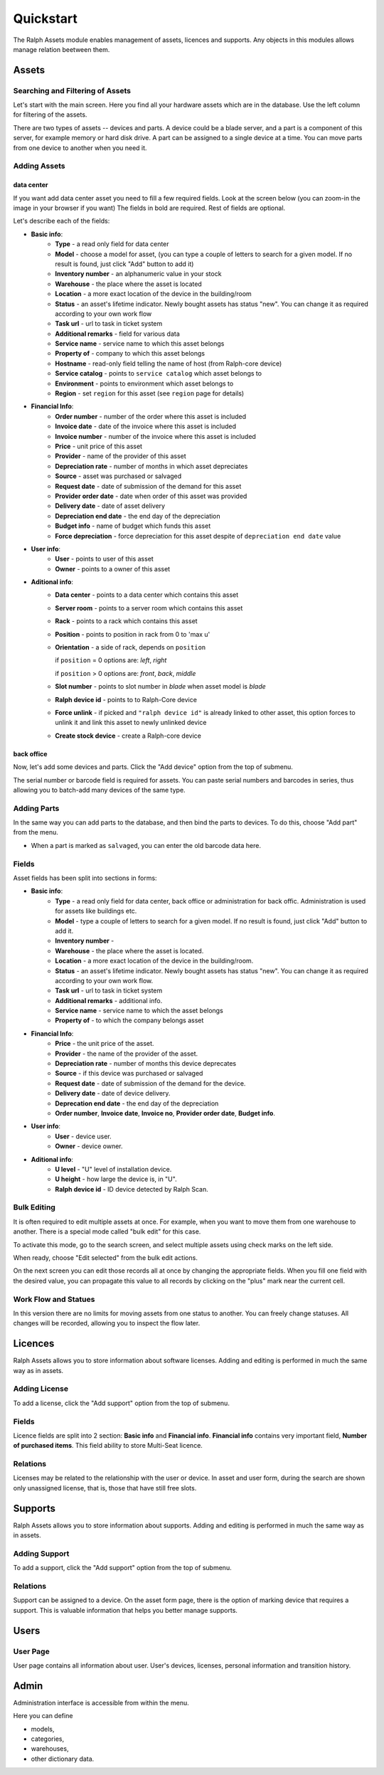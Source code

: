 Quickstart
==========

The Ralph Assets module enables management of assets, licences and supports.
Any objects in this modules allows manage relation beetween them.


Assets
^^^^^^

Searching and Filtering of Assets
---------------------------------

Let's start with the main screen. Here you find all your hardware assets which
are in the database. Use the left column for filtering of the assets.

There are two types of assets -- devices and parts. A device could be a blade
server, and a part is a component of this server, for example memory or hard
disk drive. A part can be assigned to a single device at a time. You can move
parts from one device to another when you need it.


Adding Assets
-------------

data center
"""""""""""
If you want add data center asset you need to fill a few required fields.
Look at the screen below (you can zoom-in the image in your browser if you
want) The fields in bold are required. Rest of fields are optional.

.. image:: images/add-data-center-asset-form.png
    :scale: 30%

Let's describe each of the fields:

- **Basic info**:
    - **Type** - a read only field for data center
    - **Model** - choose a model for asset, (you can type a couple of letters
      to search for a given model. If no result is found, just click "Add"
      button to add it)
    - **Inventory number** - an alphanumeric value in your stock
    - **Warehouse** - the place where the asset is located
    - **Location** - a more exact location of the device in the building/room
    - **Status** - an asset's lifetime indicator. Newly bought assets has
      status "new". You can change it as required according to your own work
      flow
    - **Task url** - url to task in ticket system
    - **Additional remarks** - field for various data
    - **Service name** - service name to which this asset belongs
    - **Property of** - company to which this asset belongs
    - **Hostname** - read-only field telling the name of host (from Ralph-core
      device)
    - **Service catalog** - points to ``service catalog`` which asset belongs
      to
    - **Environment** - points to environment which asset belongs to
    - **Region** - set ``region`` for this asset (see ``region`` page for
      details)
- **Financial Info**:
    - **Order number** - number of the order where this asset is included
    - **Invoice date** - date of the invoice where this asset is included
    - **Invoice number** - number of the invoice where this asset is included
    - **Price** - unit price of this asset
    - **Provider** - name of the provider of this asset
    - **Depreciation rate** - number of months in which asset depreciates
    - **Source** - asset was purchased or salvaged
    - **Request date** - date of submission of the demand for this asset
    - **Provider order date** - date when order of this asset was provided
    - **Delivery date** - date of asset delivery
    - **Depreciation end date** - the end day of the depreciation
    - **Budget info** - name of budget which funds this asset
    - **Force depreciation** - force depreciation for this asset despite of
      ``depreciation end date`` value
- **User info**:
    - **User** - points to user of this asset
    - **Owner** - points to a owner of this asset
- **Aditional info**:
    - **Data center** - points to a data center which contains this asset
    - **Server room** - points to a server room which contains this asset
    - **Rack** - points to a rack which contains this asset
    - **Position** - points to position in rack from 0 to 'max u'
    - **Orientation** - a side of rack, depends on ``position``

      if ``position`` = 0 options are: *left*, *right*

      if ``position`` > 0 options are: *front*, *back*, *middle*

    - **Slot number** - points to slot number in *blade* when asset model is
      *blade*
    - **Ralph device id** - points to to Ralph-Core device
    - **Force unlink** - if picked and ``"ralph device id"`` is already linked
      to other asset, this option forces to unlink it and link this asset to
      newly unlinked device
    - **Create stock device** - create a Ralph-core device


back office
"""""""""""
Now, let's add some devices and parts. Click the "Add device" option from the
top of submenu.

.. image:: images/asset_add_device.png
    :scale: 53%

The serial number or barcode field is required for assets.
You can paste serial numbers and barcodes in series,
thus allowing you to batch-add many devices of the same type.


Adding Parts
------------

In the same way you can add parts to the database, and then bind the parts to
devices. To do this, choose "Add part" from the menu.


.. image:: images/asset_add_part.png
    :scale: 55%

- When a part is marked as ``salvaged``, you can enter the old barcode data here.

Fields
------

Asset fields has been split into sections in forms:

- **Basic info**:
    - **Type** - a read only field for data center, back office or administration for back offic. Administration is used for assets like buildings etc.
    - **Model** - type a couple of letters to search for a given model. If no result is found, just click "Add" button to add it.
    - **Inventory number** -
    - **Warehouse** - the place where the asset is located.
    - **Location** - a more exact location of the device in the building/room.
    - **Status** - an asset's lifetime indicator. Newly bought assets has status "new". You can change it as required according to your own work flow.
    - **Task url** - url to task in ticket system
    - **Additional remarks** - additional info.
    - **Service name** - service name to which the asset belongs
    - **Property of** - to which the company belongs asset
- **Financial Info**:
    - **Price** - the unit price of the asset.
    - **Provider** - the name of the provider of the asset.
    - **Depreciation rate** - number of months this device deprecates
    - **Source** - if this device was purchased or salvaged
    - **Request date** - date of submission of the demand for the device.
    - **Delivery date** - date of device delivery.
    - **Deprecation end date** - the end day of the depreciation
    - **Order number**, **Invoice date**, **Invoice no**, **Provider order date**, **Budget info**.
- **User info**:
    - **User** - device user.
    - **Owner** - device owner.
- **Aditional info**:
    - **U level** - "U" level of installation device.
    - **U height** - how large the device is, in "U".
    - **Ralph device id** - ID device detected by Ralph Scan.


Bulk Editing
------------

It is often required to edit multiple assets at once. For example, when you
want to move them from one warehouse to another. There is a special mode called
"bulk edit" for this case.

To activate this mode, go to the search screen, and select multiple assets
using check marks on the left side.

.. image:: images/bulk-1.png

When ready, choose "Edit selected" from the bulk edit actions.

.. image:: images/bulk-2.png
    :scale: 55%

On the next screen you can edit those records all at once by changing the
appropriate fields. When you fill one field with the desired value, you can
propagate this value to all records by clicking on the "plus" mark near the
current cell.


Work Flow and Statues
---------------------

.. image:: images/edit-device-status.png


In this version there are no limits for moving assets from one status to
another.  You can freely change statuses.  All changes will be recorded,
allowing you to inspect the flow later.


Licences
^^^^^^^^
Ralph Assets allows you to store information about software licenses.
Adding and editing is performed in much the same way as in assets.

Adding License
--------------

To add a license, click the "Add support" option from the top of submenu.

.. image:: images/add_licence.png
    :scale: 75%


Fields
------

Licence fields are split into 2 section: **Basic info** and **Financial info**.
**Financial info** contains very important field, **Number of purchased items**.
This field ability to store Multi-Seat licence.


Relations
---------

Licenses may be related to the relationship with the user or device.
In asset and user form, during the search are shown only unassigned license,
that is, those that have still free slots.


Supports
^^^^^^^^

Ralph Assets allows you to store information about supports.
Adding and editing is performed in much the same way as in assets.

Adding Support
--------------

To add a support, click the "Add support" option from the top of submenu.

.. image:: images/add_support.png
    :scale: 75%

Relations
---------

Support can be assigned to a device. On the asset form page, there is the
option of marking device that requires a support.
This is valuable information that helps you better manage supports.


Users
^^^^^

User Page
---------

User page contains all information about user. User's devices, licenses,
personal information and transition history.

.. image:: images/user_page.png
    :scale: 75%


Admin
^^^^^

Administration interface is accessible from within the menu.

Here you can define

* models,
* categories,
* warehouses,
* other dictionary data.
